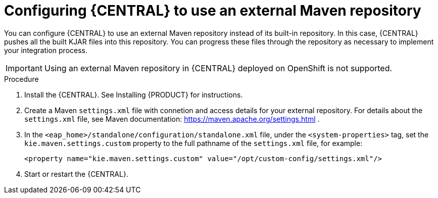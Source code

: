 [id='central-configure-maven-proc']
= Configuring {CENTRAL} to use an external Maven repository

You can configure {CENTRAL} to use an external Maven repository instead of its built-in repository. In this case, {CENTRAL} pushes all the built KJAR files into this repository. You can progress these files through the repository as necessary to implement your integration process.

IMPORTANT: Using an external Maven repository in {CENTRAL} deployed on OpenShift is not supported.

.Procedure

//@doclink need to double-check name and add link if possible, also need to see what home dir we are talking about
. Install the {CENTRAL}. See Installing {PRODUCT} for instructions.
. Create a Maven `settings.xml` file with connetion and access details for your external repository. For details about the `settings.xml` file, see Maven documentation: https://maven.apache.org/settings.html .
. In the `<eap_home>/standalone/configuration/standalone.xml` file, under the `<system-properties>` tag, set the `kie.maven.settings.custom` property to the full pathname of the `settings.xml` file, for example:
+
[source,xml]
----
<property name="kie.maven.settings.custom" value="/opt/custom-config/settings.xml"/>
----
+
. Start or restart the {CENTRAL}.
